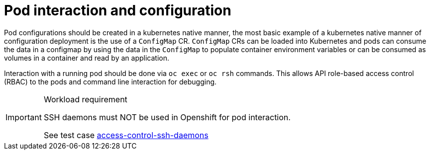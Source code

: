 [id="k8s-best-practices-pod-interaction-and-configuration"]
= Pod interaction and configuration

Pod configurations should be created in a kubernetes native manner, the most basic example of a kubernetes native manner of configuration deployment is the use of a `ConfigMap` CR. `ConfigMap` CRs can be loaded into Kubernetes and pods can consume the data in a configmap by using the data in the `ConfigMap` to populate container environment variables or can be consumed as volumes in a container and read by an application.

Interaction with a running pod should be done via `oc exec` or `oc rsh` commands. This allows API role-based access control (RBAC) to the pods and command line interaction for debugging.

.Workload requirement
[IMPORTANT]
====
SSH daemons must NOT be used in Openshift for pod interaction.

See test case link:https://github.com/test-network-function/cnf-certification-test/blob/main/CATALOG.md#access-control-ssh-daemons[access-control-ssh-daemons]
====

